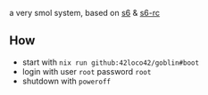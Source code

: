 # goblin
a very smol system, based on [[https://www.skarnet.org/software/s6/][s6]] & [[https://skarnet.org/software/s6-rc/][s6-rc]]

** How
- start with =nix run github:42loco42/goblin#boot=
- login with user =root= password =root=
- shutdown with =poweroff=
[[file:example.png]]
